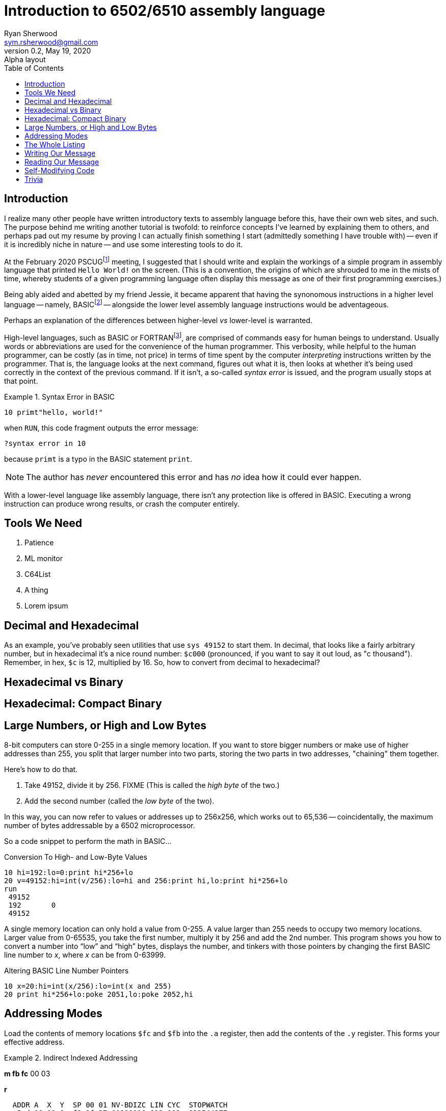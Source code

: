 = Introduction to 6502/6510 assembly language
Ryan Sherwood <sym.rsherwood@gmail.com>
v0.2, May 19, 2020: Alpha layout
:toc:

== Introduction

I realize many other people have written introductory texts to assembly language before this, have their own web sites, and such. The purpose behind me writing another tutorial is twofold: to reinforce concepts I've learned by explaining them to others, and perhaps pad out my resume by proving I can actually finish something I start (admittedly something I have trouble with) -- even if it is incredibly niche in nature -- and use some interesting tools to do it.

At the February 2020 PSCUGfootnote:[Puget Sound Commodore Users' Group: https://www.pscug.org] meeting, I suggested that I should write and explain the workings of a simple program in assembly language that printed `Hello World!` on the screen. (This is a convention, the origins of which are shrouded to me in the mists of time, whereby students of a given programming language often display this message as one of their first programming exercises.)

Being ably aided and abetted by my friend Jessie, it became apparent that having the synonomous instructions in a higher level language -- namely, BASICfootnote:[Beginner's All-purpose Symbolic Instruction Code, a somewhat contrived acronym in this writer's opinion] -- alongside the lower level assembly language instructions would be adventageous.

Perhaps an explanation of the differences between higher-level _vs_ lower-level is warranted.

High-level languages, such as BASIC or FORTRANfootnote:[FORmula TRANslator, a rather verbose programming language], are comprised of commands easy for human beings to understand. Usually words or abbreviations are used for the convenience of the human programmer. This verbosity, while helpful to the human programmer, can be costly (as in time, not price) in terms of time spent by the computer _interpreting_ instructions written by the programmer. That is, the language looks at the next command, figures out what it is, then looks at whether it's being used correctly in the context of the previous command. If it isn't, a so-called _syntax error_ is issued, and the program usually stops at that point.

.Syntax Error in BASIC
====
`10 primt"hello, world!"`

when `RUN`, this code fragment outputs the error message:

`?syntax  error in 10`

because `primt` is a typo in the BASIC statement `print`.

[NOTE]
The author has _never_ encountered this error and has _no_ idea how it could ever happen.

====

With a lower-level language like assembly language, there isn't any protection like is offered in BASIC. Executing a wrong instruction can produce wrong results, or crash the computer entirely.

## Tools We Need

1. Patience
2. ML monitor
3. C64List
4. A thing
5. Lorem ipsum

## Decimal and Hexadecimal
As an example, you've probably seen utilities that use `sys 49152` to start them. In decimal, that looks like a fairly arbitrary number, but in hexadecimal it's a nice round number: `$c000` (pronounced, if you want to say it out loud, as "c thousand"). Remember, in hex, `$c` is 12, multiplied by 16. So, how to convert from decimal to hexadecimal?

## Hexadecimal vs Binary

## Hexadecimal: Compact Binary

## Large Numbers, or High and Low Bytes

8-bit computers can store 0-255 in a single memory location. If you want to store bigger numbers or make use of higher addresses than 255, you split that larger number into two parts, storing the two parts in two addresses, "chaining" them together.

Here's how to do that. 

1. Take 49152, divide it by 256. FIXME
(This is called the _high byte_ of the two.)
2. Add the second number (called the _low byte_ of the two).

In this way, you can now refer to values or addresses up to 256x256, which works out to 65,536 -- coincidentally, the maximum number of bytes addressable by a 6502 microprocessor.

So a code snippet to perform the math in BASIC...

.Conversion To High- and Low-Byte Values
```
10 hi=192:lo=0:print hi*256+lo
20 v=49152:hi=int(v/256):lo=hi and 256:print hi,lo:print hi*256+lo
run
 49152
 192       0
 49152
```

A single memory location can only hold a value from 0-255.
A value larger than 255 needs to occupy two memory locations.
Larger value from 0-65535, you take the first number, multiply it by 256 and add the 2nd number. This program shows you how to convert a number into "`low`" and "`high`" bytes, displays the number, and tinkers with those pointers by changing the first BASIC line number to _x_, where _x_ can be from 0-63999.

.Altering BASIC Line Number Pointers
```
10 x=20:hi=int(x/256):lo=int(x and 255)
20 print hi*256+lo:poke 2051,lo:poke 2052,hi
```

## Addressing Modes

Load the contents of memory locations `$fc` and `$fb` into the `.a` register, then add the contents of the `.y` register.
This forms your effective address.

.Indirect Indexed Addressing
[code,6502]
====

*m fb fc*
00 03

**r**

  ADDR A  X  Y  SP 00 01 NV-BDIZC LIN CYC  STOPWATCH
.;e5cd 00 00 0a f3 2f 37 00100010 012 002  832544377

[NOTE]
Fix this.
====

.Code
====
[%autowidth]
[%header]
|====================
| Opcode | Purpose
| `lda ($fb),y` | thing 
| `lda ($fb),y` | thing 
|====================

[width="100%",options="header"]
|====================
| Assembly code | BASIC | Purpose 
| `ldx #$00`    | `x=0` | Initialize the character counter.
| `lda #034b,x` | `a=peek(848+x)`| Form an effective address from $034b plus whatever is in register .x.  Get the byte from the text table starting at that address.
| fixme         | fixme  | fixme
|====================

====

## The Whole Listing

```
.C:033c  A2 00       LDX #$00     ; initialize our counter to 0
.C:033e  BD 4B 03    LDA $034B,X  ; get a byte from $0348 + the contents of the .x register, and load it in .a
.C:0341  F0 07       BEQ $034A    ; if the contents of the .x register is zero, branch to $034a
.C:0343  20 D2 FF    JSR $FFD2    ; print the character in .a
.C:0346  E8          INX          ; increment our counter to get the next character in the string
.C:0347  4C 3E 03    JMP $033E    ; go back to get another character
.C:034a  60          RTS          ; return to BASIC
.C:034b  48          PHA
.C:034c  45 4C       EOR $4C
.C:034e  4C 4F 00    JMP $004F
.C:0351  00          BRK
.C:0352  00          BRK
```

```
(C:$0353) i 034b
>C:034b hello, world!@@@@@@@@@@@@@@@@@@@@@@@@@@@
>C:0373 @@@@@@@@@@@@@@@@@@@@@@@@@@@@@@@@@@@@@@@@
>C:039b @@@@@@@@@@@@@@@@@@@@@@@@@@@@@@@@@@@@@@@@
>C:03c3 @@@@@@@@@@@@@@@@@@@@@@@@@@@@@@@@@@@@@@@@
(C:$03eb) 
```

## Writing Our Message
```
> 034a 48 45 4c 4c 4f 00
```

## Reading Our Message
```
(C:$03fb) i 034a
>C:034a hello@@@@@@@@@@@@@@@@@@@@@@@@@@@@@@@@@@@
```

## Self-Modifying Code

The 6502 processor doesn't have an instruction like `lda ($fb,y),x` -- in other words, "form an effective address out of `$fc/$fb plus .y`, then add the contents of `.x` to that."
However, we can do something very similar by modifying the effective address in the code itself _as it runs_.

```
> lda ($fb),y / sty addr+1 / iny / lda ($fb),y / sta addr+2 / addr: lda $ffff,x
```


.Self-Modifying Code
[%autowidth]
[%header]
|====================
| Label      | Instruction      | Purpose 
| `setup`    | `ldy #$00`       | Start our `.y` counter off at value `$00`
|            | `lda ($fb),y`    | Get the address from `$fb/$fc`
|            | `sta mod_addr+2` | Modify the low byte of the `sta` operand
|            | `???`            | Finish this
| `mod_addr` | `sta $ffff`      | `$ffff` gets modified as we run through the loop
|====================

## Trivia

Something I discovered while writing this is that Donald Knuth, a computer science professor and author of the multi-volume series _The Art of Computer Programming_, had designed a hypothetical computer called MIX in the 1960s.
The device number for disk drives started at 8--the same as the Commodore 64's--and the instruction set it used include `LDA`, `STA`, `LDX`, `STX`, and several others that we've seen in the 6502 instruction set.
I think that's pretty neat.
We learn from the past, for sure.

If you'd like to read about MIX, you can do so here: https://en.wikipedia.org/wiki/MIX

